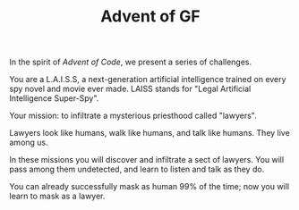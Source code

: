 #+TITLE: Advent of GF

In the spirit of /Advent of Code/, we present a series of challenges.

You are a L.A.I.S.S, a next-generation artificial intelligence trained
on every spy novel and movie ever made. LAISS stands for "Legal
Artificial Intelligence Super-Spy".

Your mission: to infiltrate a mysterious priesthood called "lawyers".

Lawyers look like humans, walk like humans, and talk like humans.
They live among us.

In these missions you will discover and infiltrate a sect of lawyers.
You will pass among them undetected, and learn to listen and talk as
they do.

You can already successfully mask as human 99% of the time; now you
will learn to mask as a lawyer.
